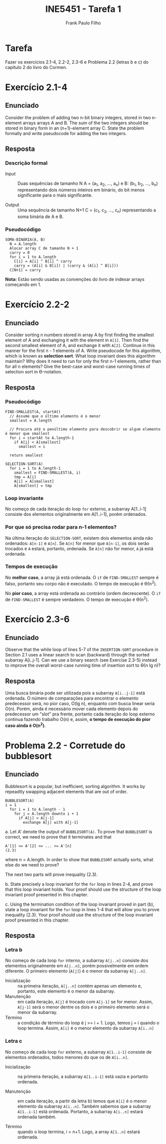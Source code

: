 #+TITLE: INE5451 - Tarefa 1
#+AUTHOR: Frank Paulo Filho

\pagebreak

* Tarefa
Fazer os exercícios 2.1-4, 2.2-2, 2.3-6 e Problema 2.2 (letras b e c) do
capítulo 2 do livro do Cormen.

* Exercício 2.1-4
** Enunciado
Consider the problem of adding two n-bit binary integers, stored in two
n-element arrays arrays A and B. The sum of the two integers should be stored in
binary form in an (n+1)-element array C. State the problem formally and write
pseudocode for adding the two integers.

** Resposta
*** Descrição formal
- Input :: Duas sequências de tamanho N A = (a_1, a_2, ..., a_n) e B: (b_1, b_2, ..., b_n)
 representando dois números inteiros em binário, do bit menos significante para
     o mais significante.

- Output :: Uma sequência de tamanho N+1 C = (c_1, c_2, ..., c_n) representando a
 soma binária de A e B.

*** Pseudocódigo
#+BEGIN_SRC pseudocode
SOMA-BINÁRIA(A, B)
  N = A.length
  Alocar array C de tamanho N + 1
  carry = 0
  for i = 1 to A.length
    C[i] = A[i] ^ B[i] ^ carry
    carry = (A[i] & B[i]) | (carry & (A[i] ^ B[i]))
  C[N+1] = carry
#+END_SRC


*Nota:* Estão sendo usadas as convenções do livro de indexar arrays começando em 1.

* Exercício 2.2-2
** Enunciado
Consider sorting n numbers stored in array A by first finding the smallest
element of A and exchanging it with the element in ~A[1]~. Then find the second
smallest element of A, and exchange it with ~A[2]~. Continue in this manner for
the first n - 1 elements of A. Write pseudocode for this algorithm, which is
known as *selection sort*. What loop invariant does this algorithm maintain? Why
does it need to run for only the first n-1 elements, rather than for all n
elements? Give the best-case and worst-case running times of selection sort in ϴ-notation.

** Resposta
*** Pseudocódigo
#+BEGIN_SRC pseudocode
FIND-SMALLEST(A, startAt)
  // Assume que o último elemento é o menor
  smallest = A.length

  // Procura até o penúltimo elemento para descobrir se algum elemento é menor que smallest
  for i = startAt to A.length-1
    if A[i] < A[smallest]
      smallest = i

  return smallest

SELECTION-SORT(A)
  for i = 1 to A.length-1
    smallest = FIND-SMALLEST(A, i)
    tmp = A[i]
    A[i] = A[smallest]
    A[smallest] = tmp
#+END_SRC

*** Loop invariante
No começo de cada iteração do loop ~for~ externo, a subarray A[1..i-1] consiste
dos elementos originalmente em A[1..i-1], porém ordenados.


*** Por que só precisa rodar para n-1 elementos?
Na última iteração do ~SELECTION-SORT~, existem dois elementos ainda não ordenados: ~A[n-1]~ e ~A[n]~.
Se ~A[n]~ for menor que ~A[n-1]~, os dois serão trocados e ~A~ estará, portanto,
ordenada. Se ~A[n]~ não for menor, ~A~ já está ordenada.
*** Tempos de execução
No *melhor caso*, a array já está ordenada. O ~if~ de ~FIND-SMALLEST~ sempre é falso, portanto seu corpo não é
executado. O tempo de execução é ϴ(n^2).

No *pior caso*, a array está ordenada ao contrário (ordem decrescente). O ~if~ de
~FIND-SMALLEST~ é sempre verdadeiro. O tempo de execução é ϴ(n^2).


* Exercício 2.3-6
** Enunciado
Observe that the while loop of lines 5-7 of the ~INSERTION-SORT~ procedure in
Section 2.1 uses a linear search to scan (backward) through the sorted subarray
A[i..j-1]. Can we use a binary search (see Exercise 2.3-5) instead to improve
the overall worst-case running time of insertion sort to ϴ(n lg n)?

** Resposta
Uma busca binária pode ser utilizada pois a subarray ~A[i..j-1]~ está ordenada. O
número de comparações para encontrar o elemento predecessor será, no pior caso,
O(lg n), enquanto com busca linear seria O(n). Porém, ainda é necessário mover
cada elemento depois do predecessor um "slot" pra frente, portanto cada iteração
do loop externo continua fazendo trabalho O(n) e, assim, *o tempo de execução do
pior caso ainda é O(n^2)*.

* Problema 2.2 - Corretude do bubblesort
** Enunciado
Bubblesort is a popular, but inefficient, sorting algorithm. It works by
repeadtly swapping adjacent elements that are out of order.

#+BEGIN_SRC pseudocode
BUBBLESORT(A)
i = 1
  for i = 1 to A.length - 1
    for j = A.length downto i + 1
      if A[j] < A[j-1]
        exchange A[j] with A[j-1]
#+END_SRC

a. Let A' denote the output of ~BUBBLESORT(A)~. To prove that ~BUBBLESORT~ is
correct, we need to prove that it terminates and that

: A'[1] <= A'[2] <= ... <= A'[n]                                         (2.3)

where n = A.length. In order to show that ~BUBBLESORT~ actually sorts, what else
do we need to prove?

The next two parts will prove inequality (2.3).

b. State precisely a loop invariant for the ~for~ loop in lines 2-4, and prove
that this loop invariant holds. Your proof should use the structure of the loop
invariant proof presented in this chapter.

c. Using the termination condition of the loop invariant proved in part (b),
state a loop invariant for the ~for~ loop in lines 1-4 that will allow you to
prove inequality (2.3). Your proof should use the structure of the loop
invariant proof presented in this chapter.

** Resposta
*** Letra b
No começo de cada loop ~for~ interno, a subarray ~A[j..n]~ consiste dos elementos
originalmente em ~A[j..n]~, porém possivelmente em ordem diferente. O primeiro
elemento (~A[j]~) é o menor da subarray ~A[j..n]~.

- Inicialização :: na primeira iteração, ~A[j..n]~ contém apenas um elemento e,
     portanto, este elemento é o menor da subarray.
- Manutenção :: em cada iteração, ~A[j]~ é trocado com ~A[j-1]~ se for menor. Assim,
     ~A[j-1]~ será o menor dentre os dois e o primeiro elemento será o menor da subarray.
- Término :: a condição de término do loop é j >= i + 1. Logo, temos j = i
     quando o loop termina. Assim, ~A[i]~ é o menor elemento da subarray ~A[i..n]~

*** Letra c
No começo de cada loop ~for~ externo, a subarray ~A[1..i-1]~ consiste de elementos
ordenados, todos menores do que os de ~A[i..n]~.

- Inicialização :: na primeira iteração, a subarray ~A[1..i-1]~ está vazia e
     portanto ordenada.

- Manutenção :: em cada iteração, a partir da letra b) temos que ~A[i]~ é o menor
     elemento da subarray ~A[i..n]~. Também sabemos que a subarray ~A[1..i-1]~
     está ordenada. Portanto, a subarray ~A[i..n]~ estará ordenada também.

- Término :: quando o loop termina, i = n+1. Logo, a array ~A[1..n]~ estará ordenada.
